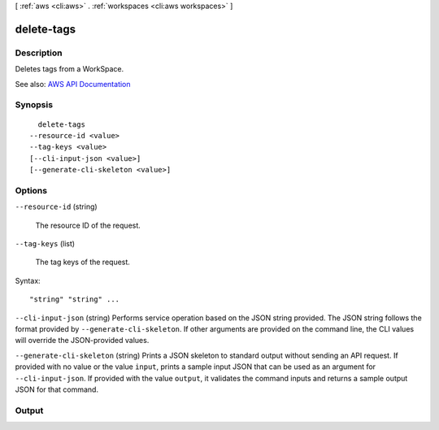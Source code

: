 [ :ref:`aws <cli:aws>` . :ref:`workspaces <cli:aws workspaces>` ]

.. _cli:aws workspaces delete-tags:


***********
delete-tags
***********



===========
Description
===========



Deletes tags from a WorkSpace.



See also: `AWS API Documentation <https://docs.aws.amazon.com/goto/WebAPI/workspaces-2015-04-08/DeleteTags>`_


========
Synopsis
========

::

    delete-tags
  --resource-id <value>
  --tag-keys <value>
  [--cli-input-json <value>]
  [--generate-cli-skeleton <value>]




=======
Options
=======

``--resource-id`` (string)


  The resource ID of the request.

  

``--tag-keys`` (list)


  The tag keys of the request.

  



Syntax::

  "string" "string" ...



``--cli-input-json`` (string)
Performs service operation based on the JSON string provided. The JSON string follows the format provided by ``--generate-cli-skeleton``. If other arguments are provided on the command line, the CLI values will override the JSON-provided values.

``--generate-cli-skeleton`` (string)
Prints a JSON skeleton to standard output without sending an API request. If provided with no value or the value ``input``, prints a sample input JSON that can be used as an argument for ``--cli-input-json``. If provided with the value ``output``, it validates the command inputs and returns a sample output JSON for that command.



======
Output
======

